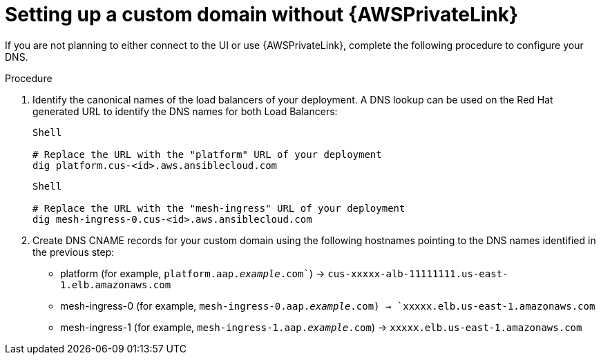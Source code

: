 [id="proc-saas-custom-dom-without-awsprivatelink"]

= Setting up a custom domain without {AWSPrivateLink}

If you are not planning to either connect to the UI or use {AWSPrivateLink}, complete the following procedure to configure your DNS.

.Procedure

. Identify the canonical names of the load balancers of your deployment. A DNS lookup can be used on the Red Hat generated URL to identify the DNS names for both Load Balancers:
+
----
Shell

# Replace the URL with the "platform" URL of your deployment
dig platform.cus-<id>.aws.ansiblecloud.com
----
+
----
Shell

# Replace the URL with the "mesh-ingress" URL of your deployment 
dig mesh-ingress-0.cus-<id>.aws.ansiblecloud.com
----
. Create DNS CNAME records for your custom domain using the following hostnames pointing to the DNS names identified in the previous step:
* platform (for example, `platform.aap._example_.com``) → `cus-xxxxx-alb-11111111.us-east-1.elb.amazonaws.com`
* mesh-ingress-0 (for example, `mesh-ingress-0.aap._example_.com)  → `xxxxx.elb.us-east-1.amazonaws.com`
* mesh-ingress-1 (for example, `mesh-ingress-1.aap._example_.com`)  → `xxxxx.elb.us-east-1.amazonaws.com`


